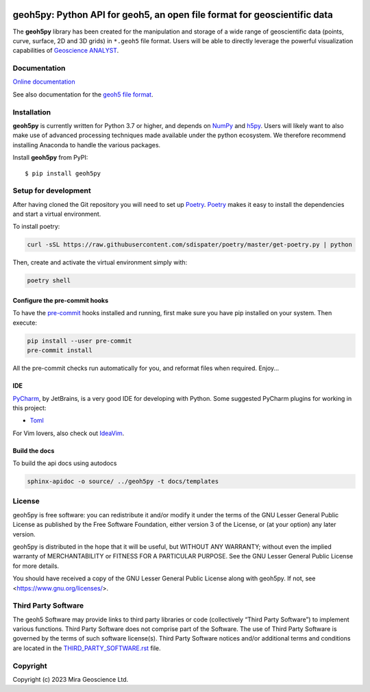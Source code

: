|coverage| |precommit_ci| |docs| |style| |version| |status| |pyversions|


geoh5py: Python API for geoh5, an open file format for geoscientific data
=========================================================================
The **geoh5py** library has been created for the manipulation and storage of a wide range of
geoscientific data (points, curve, surface, 2D and 3D grids) in
``*.geoh5`` file format. Users will be able to directly leverage the powerful visualization
capabilities of `Geoscience ANALYST <https://mirageoscience.com/mining-industry-software/geoscience-analyst/>`_.


Documentation
^^^^^^^^^^^^^

`Online documentation <https://geoh5py.readthedocs.io/en/latest/>`_

See also documentation for the `geoh5 file format`_.

.. _geoh5 file format: docs/content/geoh5_file_format.textile


Installation
^^^^^^^^^^^^
**geoh5py** is currently written for Python 3.7 or higher, and depends on `NumPy <https://numpy.org/>`_ and
`h5py <https://www.h5py.org/>`_. Users will likely want to also make use of advanced processing
techniques made available under the python ecosystem. We therefore recommend installing
Anaconda to handle the various packages.

Install **geoh5py** from PyPI::

    $ pip install geoh5py


Setup for development
^^^^^^^^^^^^^^^^^^^^^
After having cloned the Git repository you will need to set up `Poetry`_.
`Poetry`_ makes it easy to install the dependencies and start a virtual environment.

To install poetry:

.. code-block:: bash

  curl -sSL https://raw.githubusercontent.com/sdispater/poetry/master/get-poetry.py | python

Then, create and activate the virtual environment simply with:

.. code-block:: bash

  poetry shell

.. _Poetry: https://poetry.eustace.io/docs/

Configure the pre-commit hooks
------------------------------
To have the `pre-commit`_ hooks installed and running, first make sure you have pip installed
on your system. Then execute:

.. code-block:: bash

  pip install --user pre-commit
  pre-commit install

All the pre-commit checks run automatically for you, and reformat files when required. Enjoy...

.. _pre-commit: https://pre-commit.com/

IDE
---
`PyCharm`_, by JetBrains, is a very good IDE for developing with Python.
Some suggested PyCharm plugins for working in this project:

- `Toml`_

For Vim lovers, also check out `IdeaVim`_.

.. _PyCharm: https://www.jetbrains.com/pycharm/

.. _Toml: https://plugins.jetbrains.com/plugin/8195-toml/
.. _IdeaVim: https://plugins.jetbrains.com/plugin/164-ideavim/

Build the docs
--------------

To build the api docs using autodocs

.. code-block:: bash

  sphinx-apidoc -o source/ ../geoh5py -t docs/templates

.. |docs| image:: https://readthedocs.org/projects/geoh5py/badge/
    :alt: Documentation Status
    :target: https://geoh5py.readthedocs.io/en/latest/?badge=latest

.. |coverage| image:: https://codecov.io/gh/MiraGeoscience/geoh5py/branch/develop/graph/badge.svg
    :alt: Code coverage
    :target: https://codecov.io/gh/MiraGeoscience/geoh5py

.. |style| image:: https://img.shields.io/badge/code%20style-black-000000.svg
    :alt: Coding style
    :target: https://github.com/pf/black

.. |version| image:: https://img.shields.io/pypi/v/geoh5py.svg
    :alt: version on PyPI
    :target: https://pypi.python.org/pypi/geoh5py/

.. |status| image:: https://img.shields.io/pypi/status/geoh5py.svg
    :alt: version status on PyPI
    :target: https://pypi.python.org/pypi/geoh5py/

.. |pyversions| image:: https://img.shields.io/pypi/pyversions/geoh5py.svg
    :alt: Python versions
    :target: https://pypi.python.org/pypi/geoh5py/

.. |precommit_ci| image:: https://results.pre-commit.ci/badge/github/MiraGeoscience/geoh5py/develop.svg
    :alt: pre-commit.ci status
    :target: https://results.pre-commit.ci/latest/github/MiraGeoscience/geoh5py/develop

License
^^^^^^^
geoh5py is free software: you can redistribute it and/or modify
it under the terms of the GNU Lesser General Public License as published by
the Free Software Foundation, either version 3 of the License, or
(at your option) any later version.

geoh5py is distributed in the hope that it will be useful,
but WITHOUT ANY WARRANTY; without even the implied warranty of
MERCHANTABILITY or FITNESS FOR A PARTICULAR PURPOSE.  See the
GNU Lesser General Public License for more details.

You should have received a copy of the GNU Lesser General Public License
along with geoh5py.  If not, see <https://www.gnu.org/licenses/>.


Third Party Software
^^^^^^^^^^^^^^^^^^^^
The geoh5 Software may provide links to third party libraries or code (collectively “Third Party Software”)
to implement various functions. Third Party Software does not comprise part of the Software.
The use of Third Party Software is governed by the terms of such software license(s).
Third Party Software notices and/or additional terms and conditions are located in the
`THIRD_PARTY_SOFTWARE.rst`_ file.

.. _THIRD_PARTY_SOFTWARE.rst: THIRD_PARTY_SOFTWARE.rst


Copyright
^^^^^^^^^
Copyright (c) 2023 Mira Geoscience Ltd.
